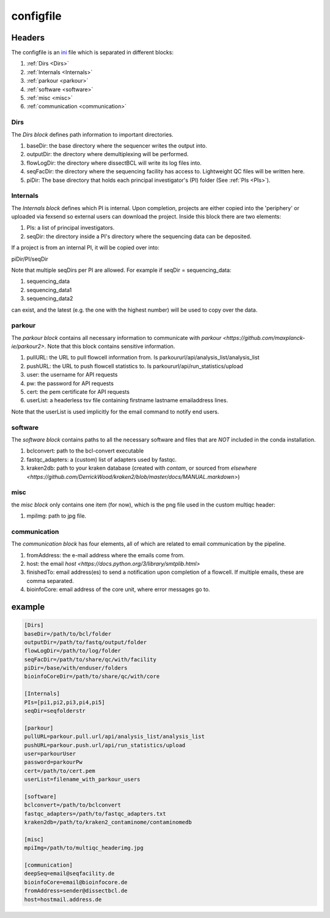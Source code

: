 .. _config.ini:

configfile
==========

Headers
^^^^^^^

The configfile is an `ini <https://en.wikipedia.org/wiki/INI_file>`_ file which is separated in different blocks:

#. :ref:`Dirs <Dirs>`
#. :ref:`Internals <Internals>`
#. :ref:`parkour <parkour>`
#. :ref:`software <software>`
#. :ref:`misc <misc>`
#. :ref:`communication <communication>`

.. _Dirs:

Dirs
----

The *Dirs block* defines path information to important directories.

#. baseDir: the base directory where the sequencer writes the output into.
#. outputDir: the directory where demultiplexing will be performed.
#. flowLogDir: the directory where dissectBCL will write its log files into.
#. seqFacDir: the directory where the sequencing facility has access to. Lightweight QC files will be written here.
#. piDir: The base directory that holds each principal investigator's (PI) folder (See :ref:`PIs <PIs>`).

.. _Internals:

Internals
---------

The *Internals block* defines which PI is internal. Upon completion, projects are either copied into the 'periphery' or uploaded via fexsend so external users can download the project.
Inside this block there are two elements:

.. _PIs:

#. PIs: a list of principal investigators.
#. seqDir: the directory inside a PI's directory where the sequencing data can be deposited.

If a project is from an internal PI, it will be copied over into:

piDir/PI/seqDir

Note that multiple seqDirs per PI are allowed. For example if seqDir = sequencing_data:

#. sequencing_data
#. sequencing_data1
#. sequencing_data2

can exist, and the latest (e.g. the one with the highest number) will be used to copy over the data.


.. _parkour:

parkour
-------

The *parkour block* contains all necessary information to communicate with `parkour <https://github.com/maxplanck-ie/parkour2>`.
Note that this block contains sensitive information.

#. pullURL: the URL to pull flowcell information from. Is parkoururl/api/analysis_list/analysis_list
#. pushURL: the URL to push flowcell statistics to. Is parkoururl/api/run_statistics/upload
#. user: the username for API requests
#. pw: the password for API requests
#. cert: the pem certificate for API requests
#. userList: a headerless tsv file containing firstname lastname emailaddress lines.

Note that the userList is used implicitly for the email command to notify end users.

.. _software:

software
--------

The *software block* contains paths to all the necessary software and files that are *NOT* included in the conda installation.

#. bclconvert: path to the bcl-convert executable
#. fastqc_adapters: a (custom) list of adapters used by fastqc.
#. kraken2db: path to your kraken database (created with `contam`, or sourced from `elsewhere <https://github.com/DerrickWood/kraken2/blob/master/docs/MANUAL.markdown>`)

.. _misc:

misc
----

the *misc block* only contains one item (for now), which is the png file used in the custom multiqc header:

#. mpiImg: path to jpg file.

.. _communication:

communication
-------------

The *communication block* has four elements, all of which are related to email communication by the pipeline.

#. fromAddress: the e-mail address where the emails come from.
#. host: the email `host <https://docs.python.org/3/library/smtplib.html>`
#. finishedTo: email address(es) to send a notification upon completion of a flowcell. If multiple emails, these are comma separated.
#. bioinfoCore: email address of the core unit, where error messages go to.


example
^^^^^^^

.. code-block:: console

    [Dirs]
    baseDir=/path/to/bcl/folder
    outputDir=/path/to/fastq/output/folder
    flowLogDir=/path/to/log/folder
    seqFacDir=/path/to/share/qc/with/facility
    piDir=/base/with/enduser/folders
    bioinfoCoreDir=/path/to/share/qc/with/core

    [Internals]
    PIs=[pi1,pi2,pi3,pi4,pi5]
    seqDir=seqfolderstr

    [parkour]
    pullURL=parkour.pull.url/api/analysis_list/analysis_list
    pushURL=parkour.push.url/api/run_statistics/upload
    user=parkourUser
    password=parkourPw
    cert=/path/to/cert.pem
    userList=filename_with_parkour_users

    [software]
    bclconvert=/path/to/bclconvert
    fastqc_adapters=/path/to/fastqc_adapters.txt
    kraken2db=/path/to/kraken2_contaminome/contaminomedb

    [misc]
    mpiImg=/path/to/multiqc_headerimg.jpg

    [communication]
    deepSeq=email@seqfacility.de
    bioinfoCore=email@bioinfocore.de
    fromAddress=sender@dissectbcl.de
    host=hostmail.address.de
